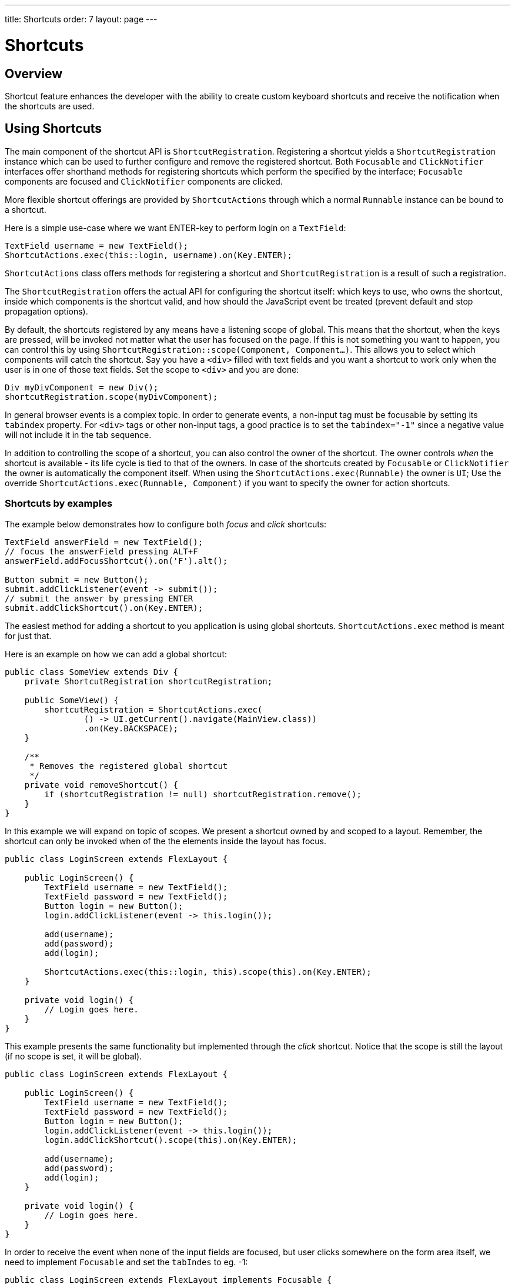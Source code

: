 ---
title: Shortcuts
order: 7
layout: page
---

= Shortcuts

== Overview

Shortcut feature enhances the developer with the ability to create custom
keyboard shortcuts and receive the notification when the shortcuts are used.

== Using Shortcuts

The main component of the shortcut API is `ShortcutRegistration`.
Registering a shortcut yields a `ShortcutRegistration` instance which can be
used to further configure and remove the registered shortcut. Both
`Focusable` and `ClickNotifier` interfaces offer shorthand methods for
registering shortcuts which perform the specified by the interface;
`Focusable` components are focused and `ClickNotifier` components are clicked.

More flexible shortcut offerings are provided by `ShortcutActions` through
which a normal `Runnable` instance can be bound to a shortcut.

Here is a simple use-case where we want ENTER-key to perform login on a
`TextField`:

[source, java]
----
TextField username = new TextField();
ShortcutActions.exec(this::login, username).on(Key.ENTER);
----

`ShortcutActions` class offers methods for registering a shortcut and
`ShortcutRegistration` is a result of such a registration.

The `ShortcutRegistration` offers the actual API for configuring the shortcut
itself: which keys to use, who owns the shortcut, inside which components is
the shortcut valid, and how should the JavaScript event be treated (prevent
default and stop propagation options).

// TODO: focus shortcut might have scope self instead
By default, the shortcuts registered by any means have a listening scope of
global. This means that the shortcut, when the keys are pressed, will be
invoked not matter what the user has focused on the page. If this is not
something you want to happen, you can control this by using
`ShortcutRegistration::scope(Component, Component...)`. This allows you to
select which components will catch the shortcut. Say you have a `<div>`
filled with text fields and you want a shortcut to work only when the user is
in one of those text fields. Set the scope to `<div>` and you are done:

[source, java]
----
Div myDivComponent = new Div();
shortcutRegistration.scope(myDivComponent);
----

In general browser events is a complex topic. In order to generate events, a
non-input tag must be focusable by setting its `tabindex` property. For `<div>`
tags or other non-input tags, a good practice is to set the `tabindex="-1"`
since a negative value will not include it in the tab sequence.

In addition to controlling the scope of a shortcut, you can also control the
owner of the shortcut. The owner controls _when_ the shortcut is available -
its life cycle is tied to that of the owners. In case of the shortcuts
created by `Focusable` or `ClickNotifier` the owner is automatically the
component itself. When using the `ShortcutActions.exec(Runnable)` the owner
is `UI`; Use the override `ShortcutActions.exec(Runnable, Component)` if you
want to specify the owner for action shortcuts.

=== Shortcuts by examples

The example below demonstrates how to configure both _focus_ and _click_
shortcuts:

[source, java]
----
TextField answerField = new TextField();
// focus the answerField pressing ALT+F
answerField.addFocusShortcut().on('F').alt();

Button submit = new Button();
submit.addClickListener(event -> submit());
// submit the answer by pressing ENTER
submit.addClickShortcut().on(Key.ENTER);
----

The easiest method for adding a shortcut to you application is using global
shortcuts. `ShortcutActions.exec` method is meant for just that.

Here is an example on how we can add a global shortcut:

[source, java]
----
public class SomeView extends Div {
    private ShortcutRegistration shortcutRegistration;

    public SomeView() {
        shortcutRegistration = ShortcutActions.exec(
                () -> UI.getCurrent().navigate(MainView.class))
                .on(Key.BACKSPACE);
    }

    /**
     * Removes the registered global shortcut
     */
    private void removeShortcut() {
        if (shortcutRegistration != null) shortcutRegistration.remove();
    }
}
----

In this example we will expand on topic of scopes. We present a shortcut
owned by and scoped to a layout. Remember, the shortcut can only be invoked
when of the the elements inside the layout has focus.

[source, java]
----
public class LoginScreen extends FlexLayout {

    public LoginScreen() {
        TextField username = new TextField();
        TextField password = new TextField();
        Button login = new Button();
        login.addClickListener(event -> this.login());

        add(username);
        add(password);
        add(login);

        ShortcutActions.exec(this::login, this).scope(this).on(Key.ENTER);
    }

    private void login() {
        // Login goes here.
    }
}
----

This example presents the same functionality but implemented through the
_click_ shortcut. Notice that the scope is still the layout (if no scope is
set, it will be global).

[source, java]
----
public class LoginScreen extends FlexLayout {

    public LoginScreen() {
        TextField username = new TextField();
        TextField password = new TextField();
        Button login = new Button();
        login.addClickListener(event -> this.login());
        login.addClickShortcut().scope(this).on(Key.ENTER);

        add(username);
        add(password);
        add(login);
    }

    private void login() {
        // Login goes here.
    }
}
----

In order to receive the event when none of the input fields are focused, but
user clicks somewhere on the form area itself, we need to implement `Focusable`
and set the `tabIndes` to eg. -1:

[source, java]
----
public class LoginScreen extends FlexLayout implements Focusable {

    public LoginScreen() {
        // ...

        // Make the component selectable by the users' clicks
        setTabIndex(-1);

        // This removes the focus style when user clicks it.
        this.getElement().getStyle().set("outline", "none");

        // ...
    }
}
----